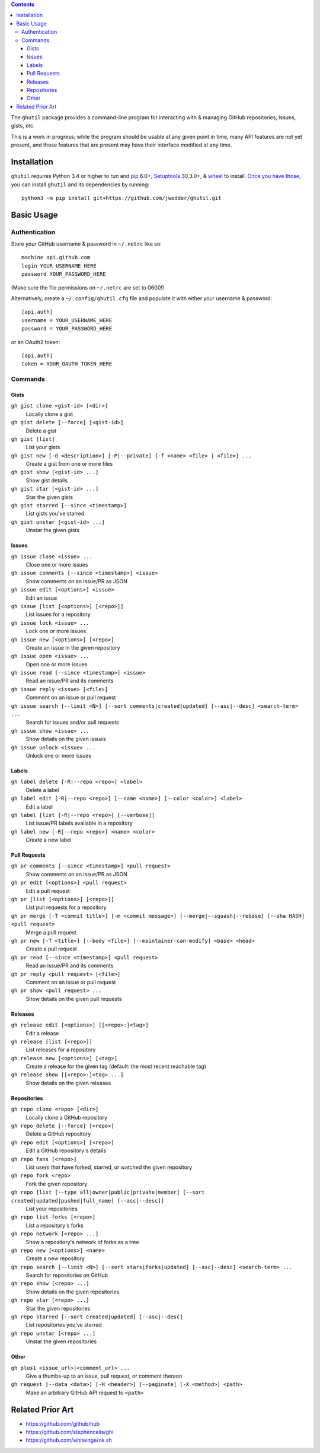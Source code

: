 .. image:: http://www.repostatus.org/badges/latest/wip.svg
    :target: http://www.repostatus.org/#wip
    :alt: Project Status: WIP — Initial development is in progress, but there
          has not yet been a stable, usable release suitable for the public.

.. image:: https://travis-ci.org/jwodder/ghutil.svg?branch=master
    :target: https://travis-ci.org/jwodder/ghutil

.. image:: https://coveralls.io/repos/github/jwodder/ghutil/badge.svg?branch=master
    :target: https://coveralls.io/github/jwodder/ghutil?branch=master

.. image:: https://img.shields.io/github/license/jwodder/ghutil.svg?maxAge=2592000
    :target: https://opensource.org/licenses/MIT
    :alt: MIT License

.. contents::
    :backlinks: top

The ``ghutil`` package provides a command-line program for interacting with &
managing GitHub repositories, issues, gists, etc.

This is a work in progress; while the program should be usable at any given
point in time, many API features are not yet present, and those features that
are present may have their interface modified at any time.


Installation
============
``ghutil`` requires Python 3.4 or higher to run and `pip
<https://pip.pypa.io>`_ 6.0+, `Setuptools <https://setuptools.readthedocs.io>`_
30.3.0+, & `wheel <https://pypi.python.org/pypi/wheel>`_ to install.  `Once you
have those
<https://packaging.python.org/tutorials/installing-packages/#install-pip-setuptools-and-wheel>`_,
you can install ``ghutil`` and its dependencies by running::

    python3 -m pip install git+https://github.com/jwodder/ghutil.git


Basic Usage
===========

Authentication
--------------
Store your GitHub username & password in ``~/.netrc`` like so::

    machine api.github.com
    login YOUR_USERNAME_HERE
    password YOUR_PASSWORD_HERE

(Make sure the file permissions on ``~/.netrc`` are set to 0600!)

Alternatively, create a ``~/.config/ghutil.cfg`` file and populate it with
either your username & password::

    [api.auth]
    username = YOUR_USERNAME_HERE
    password = YOUR_PASSWORD_HERE

or an OAuth2 token::

    [api.auth]
    token = YOUR_OAUTH_TOKEN_HERE

Commands
--------

Gists
^^^^^

``gh gist clone <gist-id> [<dir>]``
   Locally clone a gist

``gh gist delete [--force] [<gist-id>]``
   Delete a gist

``gh gist [list]``
   List your gists

``gh gist new [-d <description>] [-P|--private] {-f <name> <file> | <file>} ...``
   Create a gist from one or more files

``gh gist show [<gist-id> ...]``
   Show gist details

``gh gist star [<gist-id> ...]``
   Star the given gists

``gh gist starred [--since <timestamp>]``
   List gists you've starred

``gh gist unstar [<gist-id> ...]``
   Unstar the given gists

Issues
^^^^^^

``gh issue close <issue> ...``
   Close one or more issues

``gh issue comments [--since <timestamp>] <issue>``
   Show comments on an issue/PR as JSON

``gh issue edit [<options>] <issue>``
   Edit an issue

``gh issue [list [<options>] [<repo>]]``
   List issues for a repository

``gh issue lock <issue> ...``
   Lock one or more issues

``gh issue new [<options>] [<repo>]``
   Create an issue in the given repository

``gh issue open <issue> ...``
   Open one or more issues

``gh issue read [--since <timestamp>] <issue>``
   Read an issue/PR and its comments

``gh issue reply <issue> [<file>]``
   Comment on an issue or pull request

``gh issue search [--limit <N>] [--sort comments|created|updated] [--asc|--desc] <search-term> ...``
   Search for issues and/or pull requests

``gh issue show <issue> ...``
   Show details on the given issues

``gh issue unlock <issue> ...``
   Unlock one or more issues

Labels
^^^^^^

``gh label delete [-R|--repo <repo>] <label>``
   Delete a label

``gh label edit [-R|--repo <repo>] [--name <name>] [--color <color>] <label>``
   Edit a label

``gh label [list [-R|--repo <repo>] [--verbose]]``
   List issue/PR labels available in a repository

``gh label new [-R|--repo <repo>] <name> <color>``
   Create a new label

Pull Requests
^^^^^^^^^^^^^

``gh pr comments [--since <timestamp>] <pull request>``
   Show comments on an issue/PR as JSON

``gh pr edit [<options>] <pull request>``
   Edit a pull request

``gh pr [list [<options>] [<repo>]]``
   List pull requests for a repository

``gh pr merge [-T <commit title>] [-m <commit message>] [--merge|--squash|--rebase] [--sha HASH] <pull request>``
   Merge a pull request

``gh pr new [-T <title>] [--body <file>] [--maintainer-can-modify] <base> <head>``
   Create a pull request

``gh pr read [--since <timestamp>] <pull request>``
   Read an issue/PR and its comments

``gh pr reply <pull request> [<file>]``
   Comment on an issue or pull request

``gh pr show <pull request> ...``
   Show details on the given pull requests

Releases
^^^^^^^^

``gh release edit [<options>] [[<repo>:]<tag>]``
   Edit a release

``gh release [list [<repo>]]``
   List releases for a repository

``gh release new [<options>] [<tag>]``
   Create a release for the given tag (default: the most recent reachable tag)

``gh release show [[<repo>:]<tag> ...]``
   Show details on the given releases

Repositories
^^^^^^^^^^^^

``gh repo clone <repo> [<dir>]``
   Locally clone a GitHub repository

``gh repo delete [--force] [<repo>]``
   Delete a GitHub repository

``gh repo edit [<options>] [<repo>]``
   Edit a GitHub repository's details

``gh repo fans [<repo>]``
   List users that have forked, starred, or watched the given repository

``gh repo fork <repo>``
   Fork the given repository

``gh repo [list [--type all|owner|public|private|member] [--sort created|updated|pushed|full_name] [--asc|--desc]]``
   List your repositories

``gh repo list-forks [<repo>]``
   List a repository's forks

``gh repo network [<repo> ...]``
   Show a repository's network of forks as a tree

``gh repo new [<options>] <name>``
   Create a new repository

``gh repo search [--limit <N>] [--sort stars|forks|updated] [--asc|--desc] <search-term> ...``
   Search for repositories on GitHub

``gh repo show [<repo> ...]``
   Show details on the given repositories

``gh repo star [<repo> ...]``
   Star the given repositories

``gh repo starred [--sort created|updated] [--asc|--desc]``
   List repositories you've starred

``gh repo unstar [<repo> ...]``
   Unstar the given repositories

Other
^^^^^

``gh plus1 <issue_url>|<comment_url> ...``
   Give a thumbs-up to an issue, pull request, or comment thereon

``gh request [--data <data>] [-H <header>] [--paginate] [-X <method>] <path>``
   Make an arbitrary GitHub API request to ``<path>``


Related Prior Art
=================
- https://github.com/github/hub
- https://github.com/stephencelis/ghi
- https://github.com/whiteinge/ok.sh
